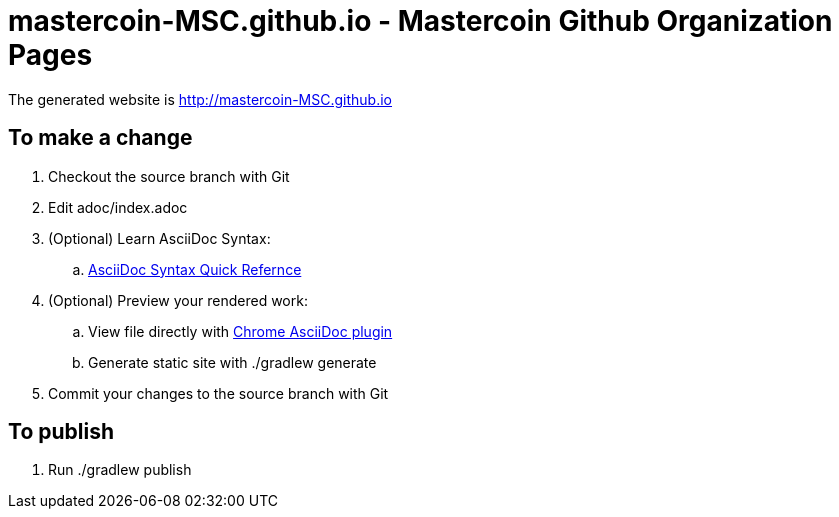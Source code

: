 =  mastercoin-MSC.github.io - Mastercoin Github Organization Pages

The generated website is http://mastercoin-MSC.github.io

== To make a change

. Checkout the +source+ branch with Git
. Edit +adoc/index.adoc+
. (Optional) Learn AsciiDoc Syntax:
.. http://asciidoctor.org/docs/asciidoc-syntax-quick-reference/[AsciiDoc Syntax Quick Refernce]
. (Optional) Preview your rendered work:
.. View file directly with https://chrome.google.com/webstore/detail/asciidoctorjs-live-previe/iaalpfgpbocpdfblpnhhgllgbdbchmia[Chrome AsciiDoc plugin]
.. Generate static site with +./gradlew generate+
. Commit your changes to the +source+ branch with Git

== To publish

. Run +./gradlew publish+


